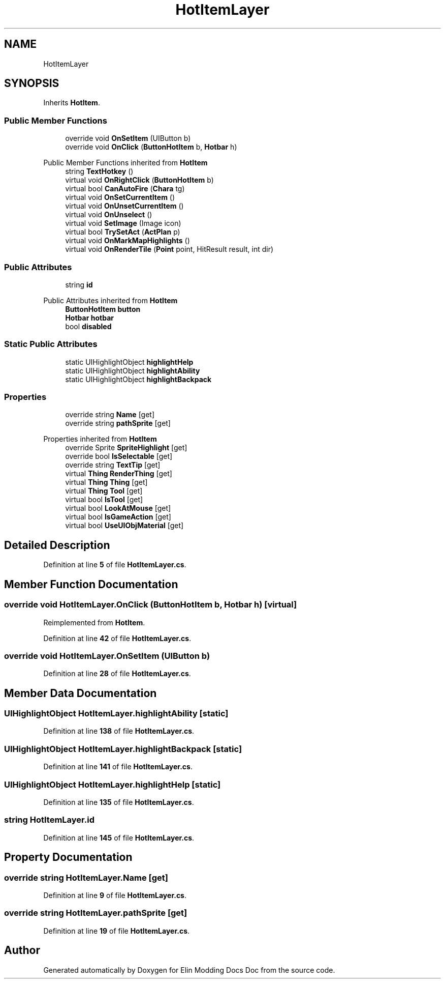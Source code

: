 .TH "HotItemLayer" 3 "Elin Modding Docs Doc" \" -*- nroff -*-
.ad l
.nh
.SH NAME
HotItemLayer
.SH SYNOPSIS
.br
.PP
.PP
Inherits \fBHotItem\fP\&.
.SS "Public Member Functions"

.in +1c
.ti -1c
.RI "override void \fBOnSetItem\fP (UIButton b)"
.br
.ti -1c
.RI "override void \fBOnClick\fP (\fBButtonHotItem\fP b, \fBHotbar\fP h)"
.br
.in -1c

Public Member Functions inherited from \fBHotItem\fP
.in +1c
.ti -1c
.RI "string \fBTextHotkey\fP ()"
.br
.ti -1c
.RI "virtual void \fBOnRightClick\fP (\fBButtonHotItem\fP b)"
.br
.ti -1c
.RI "virtual bool \fBCanAutoFire\fP (\fBChara\fP tg)"
.br
.ti -1c
.RI "virtual void \fBOnSetCurrentItem\fP ()"
.br
.ti -1c
.RI "virtual void \fBOnUnsetCurrentItem\fP ()"
.br
.ti -1c
.RI "virtual void \fBOnUnselect\fP ()"
.br
.ti -1c
.RI "virtual void \fBSetImage\fP (Image icon)"
.br
.ti -1c
.RI "virtual bool \fBTrySetAct\fP (\fBActPlan\fP p)"
.br
.ti -1c
.RI "virtual void \fBOnMarkMapHighlights\fP ()"
.br
.ti -1c
.RI "virtual void \fBOnRenderTile\fP (\fBPoint\fP point, HitResult result, int dir)"
.br
.in -1c
.SS "Public Attributes"

.in +1c
.ti -1c
.RI "string \fBid\fP"
.br
.in -1c

Public Attributes inherited from \fBHotItem\fP
.in +1c
.ti -1c
.RI "\fBButtonHotItem\fP \fBbutton\fP"
.br
.ti -1c
.RI "\fBHotbar\fP \fBhotbar\fP"
.br
.ti -1c
.RI "bool \fBdisabled\fP"
.br
.in -1c
.SS "Static Public Attributes"

.in +1c
.ti -1c
.RI "static UIHighlightObject \fBhighlightHelp\fP"
.br
.ti -1c
.RI "static UIHighlightObject \fBhighlightAbility\fP"
.br
.ti -1c
.RI "static UIHighlightObject \fBhighlightBackpack\fP"
.br
.in -1c
.SS "Properties"

.in +1c
.ti -1c
.RI "override string \fBName\fP\fR [get]\fP"
.br
.ti -1c
.RI "override string \fBpathSprite\fP\fR [get]\fP"
.br
.in -1c

Properties inherited from \fBHotItem\fP
.in +1c
.ti -1c
.RI "override Sprite \fBSpriteHighlight\fP\fR [get]\fP"
.br
.ti -1c
.RI "override bool \fBIsSelectable\fP\fR [get]\fP"
.br
.ti -1c
.RI "override string \fBTextTip\fP\fR [get]\fP"
.br
.ti -1c
.RI "virtual \fBThing\fP \fBRenderThing\fP\fR [get]\fP"
.br
.ti -1c
.RI "virtual \fBThing\fP \fBThing\fP\fR [get]\fP"
.br
.ti -1c
.RI "virtual \fBThing\fP \fBTool\fP\fR [get]\fP"
.br
.ti -1c
.RI "virtual bool \fBIsTool\fP\fR [get]\fP"
.br
.ti -1c
.RI "virtual bool \fBLookAtMouse\fP\fR [get]\fP"
.br
.ti -1c
.RI "virtual bool \fBIsGameAction\fP\fR [get]\fP"
.br
.ti -1c
.RI "virtual bool \fBUseUIObjMaterial\fP\fR [get]\fP"
.br
.in -1c
.SH "Detailed Description"
.PP 
Definition at line \fB5\fP of file \fBHotItemLayer\&.cs\fP\&.
.SH "Member Function Documentation"
.PP 
.SS "override void HotItemLayer\&.OnClick (\fBButtonHotItem\fP b, \fBHotbar\fP h)\fR [virtual]\fP"

.PP
Reimplemented from \fBHotItem\fP\&.
.PP
Definition at line \fB42\fP of file \fBHotItemLayer\&.cs\fP\&.
.SS "override void HotItemLayer\&.OnSetItem (UIButton b)"

.PP
Definition at line \fB28\fP of file \fBHotItemLayer\&.cs\fP\&.
.SH "Member Data Documentation"
.PP 
.SS "UIHighlightObject HotItemLayer\&.highlightAbility\fR [static]\fP"

.PP
Definition at line \fB138\fP of file \fBHotItemLayer\&.cs\fP\&.
.SS "UIHighlightObject HotItemLayer\&.highlightBackpack\fR [static]\fP"

.PP
Definition at line \fB141\fP of file \fBHotItemLayer\&.cs\fP\&.
.SS "UIHighlightObject HotItemLayer\&.highlightHelp\fR [static]\fP"

.PP
Definition at line \fB135\fP of file \fBHotItemLayer\&.cs\fP\&.
.SS "string HotItemLayer\&.id"

.PP
Definition at line \fB145\fP of file \fBHotItemLayer\&.cs\fP\&.
.SH "Property Documentation"
.PP 
.SS "override string HotItemLayer\&.Name\fR [get]\fP"

.PP
Definition at line \fB9\fP of file \fBHotItemLayer\&.cs\fP\&.
.SS "override string HotItemLayer\&.pathSprite\fR [get]\fP"

.PP
Definition at line \fB19\fP of file \fBHotItemLayer\&.cs\fP\&.

.SH "Author"
.PP 
Generated automatically by Doxygen for Elin Modding Docs Doc from the source code\&.
